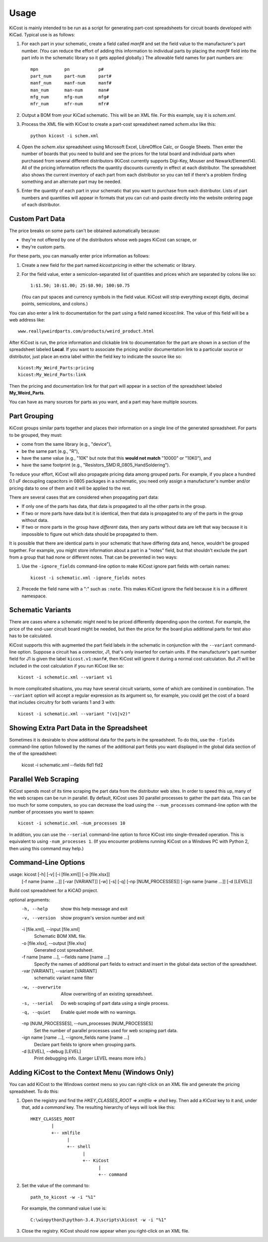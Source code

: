 ========
Usage
========

KiCost is mainly intended to be run as a script for generating part-cost spreadsheets for
circuit boards developed with KiCad. Typical use is as follows:

1. For each part in your schematic, create a field called *manf#* and set the field value
   to the manufacturer's part number.
   (You can reduce the effort of adding this information to individual parts by
   placing the *manf#* field into the part info in the schematic library so it gets applied globally.)
   The allowable field names for part numbers are::

        mpn          pn           p#
        part_num     part-num     part#
        manf_num     manf-num     manf#  
        man_num      man-num      man# 
        mfg_num      mfg-num      mfg#  
        mfr_num      mfr-num      mfr#  

2. Output a BOM from your KiCad schematic. This will be an XML file. For this example, say it is *schem.xml*.
3. Process the XML file with KiCost to create a part-cost spreadsheet named *schem.xlsx* like this::

     python kicost -i schem.xml

4. Open the *schem.xlsx* spreadsheet using Microsoft Excel, LibreOffice Calc, or Google Sheets.
   Then enter the number of boards that you need to build and see
   the prices for the total board and individual parts when purchased from 
   several different distributors (KiCost currently supports Digi-Key, Mouser and Newark/Element14).
   All of the pricing information reflects the quantity discounts currently in effect at
   each distributor.
   The spreadsheet also shows the current inventory of each part from each distributor so you can tell
   if there's a problem finding something and an alternate part may be needed.
5. Enter the quantity of each part in your schematic that you want to purchase from each distributor.
   Lists of part numbers and quantities will appear in formats that you can cut-and-paste
   directly into the website ordering page of each distributor.

------------------------
Custom Part Data
------------------------

The price breaks on some parts can't be obtained automatically because:

* they're not offered by one of the distributors whose web pages KiCost can scrape, or
* they're custom parts.

For these parts, you can manually enter price information as follows:

#. Create a new field for the part named *kicost:pricing* in either the schematic or library.
#. For the field value, enter a semicolon-separated list of quantities and prices which
   are separated by colons like so::

      1:$1.50; 10:$1.00; 25:$0.90; 100:$0.75
      
   (You can put spaces and currency symbols in the field value. KiCost will
   strip everything except digits, decimal points, semicolons, and colons.)
   
You can also enter a link to documentation for the part using a field named *kicost:link*.
The value of this field will be a web address like::

    www.reallyweirdparts.com/products/weird_product.html
   
After KiCost is run, the price information and clickable link to documentation
for the part are shown in a section of the spreadsheet labeled **Local**.
If you want to associate the pricing and/or documentation link to a particular
source or distributor, just place an extra label within the field key to indicate
the source like so::

    kicost:My_Weird_Parts:pricing
    kicost:My_Weird_Parts:link
    
Then the pricing and documentation link for that part will appear in a section
of the spreadsheet labeled **My_Weird_Parts**.

You can have as many sources for parts as you want, and a part may have multiple sources.

------------------------
Part Grouping
------------------------

KiCost groups similar parts together and places their information on a single line
of the generated spreadsheet.
For parts to be grouped, they must:

* come from the same library (e.g., "device"),
* be the same part (e.g., "R"),
* have the same value (e.g., "10K" but note that this **would not match** "10000" or "10K0"), and
* have the same footprint (e.g., "Resistors_SMD:R_0805_HandSoldering").

To reduce your effort, KiCost will also propagate pricing data among grouped parts.
For example, if you place a hundred 0.1 uF decoupling capacitors in 0805 packages 
in a schematic, you need only assign a manufacturer's number and/or pricing data 
to one of them and it will be applied to the rest. 

There are several cases that are considered when propagating part data:

* If only one of the parts has data, that data is propagated to all the other parts
  in the group.
* If two or more parts have data but it is identical, then that
  data is propagated to any of the parts in the group without data.
* If two or more parts in the group have *different* data, then any parts without
  data are left that way because it is impossible to figure out which data should
  be propagated to them.

It is possible that there are identical parts in your schematic that have differing data
and, hence, wouldn't be grouped together.
For example, you might store information about a part in a "notes" field,
but that shouldn't exclude the part from a group that had none or different notes.
That can be prevented in two ways:

#. Use the ``-ignore_fields`` command-line option to make KiCost ignore part fields
   with certain names::

     kicost -i schematic.xml -ignore_fields notes

#. Precede the field name with a ":" such as ``:note``. This makes KiCost ignore the
   field because it is in a different namespace.

------------------------
Schematic Variants
------------------------

There are cases where a schematic might need to be priced differently depending
upon the context.
For example, the price of the end-user circuit board might be needed, but
then the price for the board plus additional parts for test also has to be 
calculated.

KiCost supports this with augmented the part field labels in the schematic in
conjunction with the ``--variant`` command-line option.
Suppose a circuit has a connector, J1, that's only inserted for certain units.
If the manufacturer's part number field for J1 is given the label ``kicost.v1:manf#``,
then KiCost will ignore it during a normal cost calculation.
But J1 will be included in the cost calculation if you run KiCost like so::

    kicost -i schematic.xml --variant v1

In more complicated situations, you may have several circuit variants, some of which
are combined in combination.
The ``--variant`` option will accept a regular expression as its argument
so, for example, you could get the cost of a board that includes circuitry for both variants 1
and 3 with::

    kicost -i schematic.xml --variant "(v1|v2)"

-----------------------------------------------
Showing Extra Part Data in the Spreadsheet
-----------------------------------------------

Sometimes it is desirable to show additional data for the parts in the
spreadsheet.
To do this, use the ``-fields`` command-line option followed by the names of the
additional part fields you want displayed in the global data section of the
of the spreadsheet:

    kicost -i schematic.xml --fields fld1 fld2

-----------------------
Parallel Web Scraping
-----------------------

KiCost spends most of its time scraping the part data from the distributor
web sites.
In order to speed this up, many of the web scrapes can be run in parallel.
By default, KiCost uses 30 parallel processes to gather the part data.
This can be too much for some computers, so you can decrease the load
using the ``--num_processes`` command-line option with the number of
processes you want to spawn::

    kicost -i schematic.xml -num_processes 10

In addition, you can use the ``--serial`` command-line option to force KiCost
into single-threaded operation.
This is equivalent to using ``-num_processes 1``.
(If you encounter problems running KiCost on a Windows PC with Python 2, then
using this command may help.)

---------------------
Command-Line Options
---------------------

::

usage: kicost [-h] [-v] [-i [file.xml]] [-o [file.xlsx]]
              [-f name [name ...]] [-var [VARIANT]] [-w] [-s] [-q]
              [-np [NUM_PROCESSES]] [-ign name [name ...]] [-d [LEVEL]]

Build cost spreadsheet for a KiCAD project.

optional arguments:
  -h, --help            show this help message and exit
  -v, --version         show program's version number and exit
  -i [file.xml], --input [file.xml]
                        Schematic BOM XML file.
  -o [file.xlsx], --output [file.xlsx]
                        Generated cost spreadsheet.
  -f name [name ...], --fields name [name ...]
                        Specify the names of additional part fields to extract
                        and insert in the global data section of the
                        spreadsheet.
  -var [VARIANT], --variant [VARIANT]
                        schematic variant name filter
  -w, --overwrite       Allow overwriting of an existing spreadsheet.
  -s, --serial          Do web scraping of part data using a single process.
  -q, --quiet           Enable quiet mode with no warnings.
  -np [NUM_PROCESSES], --num_processes [NUM_PROCESSES]
                        Set the number of parallel processes used for web
                        scraping part data.
  -ign name [name ...], --ignore_fields name [name ...]
                        Declare part fields to ignore when grouping parts.
  -d [LEVEL], --debug [LEVEL]
                        Print debugging info. (Larger LEVEL means more info.)

-------------------------------------------------
Adding KiCost to the Context Menu (Windows Only)
-------------------------------------------------

You can add KiCost to the Windows context menu so you can right-click on an
XML file and generate the pricing spreadsheet.
To do this:

#. Open the registry and find the *HKEY_CLASSES_ROOT => xmlfile => shell* key. 
   Then add a *KiCost* key to it and, under that, add a *command* key.
   The resulting hierarchy of keys will look like this::

    HKEY_CLASSES_ROOT
            |
            +-- xmlfile
                  |
                  +-- shell
                        |
                        +-- KiCost
                              |
                              +-- command
                              
#. Set the value of the command to::

      path_to_kicost -w -i "%1"

   For example, the command value I use is::

      C:\winpython3\python-3.4.3\scripts\kicost -w -i "%1"

#. Close the registry. KiCost should now appear when you right-click on an XML file.